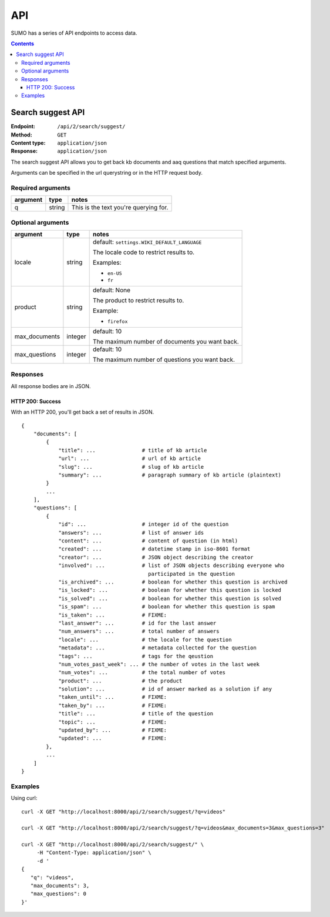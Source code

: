 ===
API
===

SUMO has a series of API endpoints to access data.

.. contents::


Search suggest API
==================

:Endpoint:     ``/api/2/search/suggest/``
:Method:       ``GET``
:Content type: ``application/json``
:Response:     ``application/json``

The search suggest API allows you to get back kb documents and aaq
questions that match specified arguments.

Arguments can be specified in the url querystring or in the HTTP
request body.


Required arguments
------------------

+-------------------+--------+--------------------------------------------------------+
|argument           |type    |notes                                                   |
+===================+========+========================================================+
|q                  |string  |This is the text you're querying for.                   |
+-------------------+--------+--------------------------------------------------------+


Optional arguments
------------------

+-------------------+--------+--------------------------------------------------------+
|argument           |type    |notes                                                   |
+===================+========+========================================================+
|locale             |string  |default: ``settings.WIKI_DEFAULT_LANGUAGE``             |
|                   |        |                                                        |
|                   |        |The locale code to restrict results to.                 |
|                   |        |                                                        |
|                   |        |Examples:                                               |
|                   |        |                                                        |
|                   |        |* ``en-US``                                             |
|                   |        |* ``fr``                                                |
+-------------------+--------+--------------------------------------------------------+
|product            |string  |default: None                                           |
|                   |        |                                                        |
|                   |        |The product to restrict results to.                     |
|                   |        |                                                        |
|                   |        |Example:                                                |
|                   |        |                                                        |
|                   |        |* ``firefox``                                           |
+-------------------+--------+--------------------------------------------------------+
|max_documents      |integer |default: 10                                             |
|                   |        |                                                        |
|                   |        |The maximum number of documents you want back.          |
+-------------------+--------+--------------------------------------------------------+
|max_questions      |integer |default: 10                                             |
|                   |        |                                                        |
|                   |        |The maximum number of questions you want back.          |
+-------------------+--------+--------------------------------------------------------+


Responses
---------

All response bodies are in JSON.

HTTP 200: Success
~~~~~~~~~~~~~~~~~

With an HTTP 200, you'll get back a set of results in JSON.

::

   {
       "documents": [
           {
               "title": ...               # title of kb article
               "url": ...                 # url of kb article
               "slug": ...                # slug of kb article
               "summary": ...             # paragraph summary of kb article (plaintext)
           }
           ...
       ],
       "questions": [
           {
               "id": ...                  # integer id of the question
               "answers": ...             # list of answer ids
               "content": ...             # content of question (in html)
               "created": ...             # datetime stamp in iso-8601 format
               "creator": ...             # JSON object describing the creator
               "involved": ...            # list of JSON objects describing everyone who
                                            participated in the question
               "is_archived": ...         # boolean for whether this question is archived
               "is_locked": ...           # boolean for whether this question is locked
               "is_solved": ...           # boolean for whether this question is solved
               "is_spam": ...             # boolean for whether this question is spam
               "is_taken": ...            # FIXME:
               "last_answer": ...         # id for the last answer
               "num_answers": ...         # total number of answers
               "locale": ...              # the locale for the question
               "metadata": ...            # metadata collected for the question
               "tags": ...                # tags for the qeustion
               "num_votes_past_week": ... # the number of votes in the last week
               "num_votes": ...           # the total number of votes
               "product": ...             # the product
               "solution": ...            # id of answer marked as a solution if any
               "taken_until": ...         # FIXME:
               "taken_by": ...            # FIXME:
               "title": ...               # title of the question
               "topic": ...               # FIXME:
               "updated_by": ...          # FIXME:
               "updated": ...             # FIXME:
           },
           ...
       ]
   }


Examples
--------

Using curl::

    curl -X GET "http://localhost:8000/api/2/search/suggest/?q=videos"

    curl -X GET "http://localhost:8000/api/2/search/suggest/?q=videos&max_documents=3&max_questions=3"

    curl -X GET "http://localhost:8000/api/2/search/suggest/" \
         -H "Content-Type: application/json" \
         -d '
    {
       "q": "videos",
       "max_documents": 3,
       "max_questions": 0
    }'
